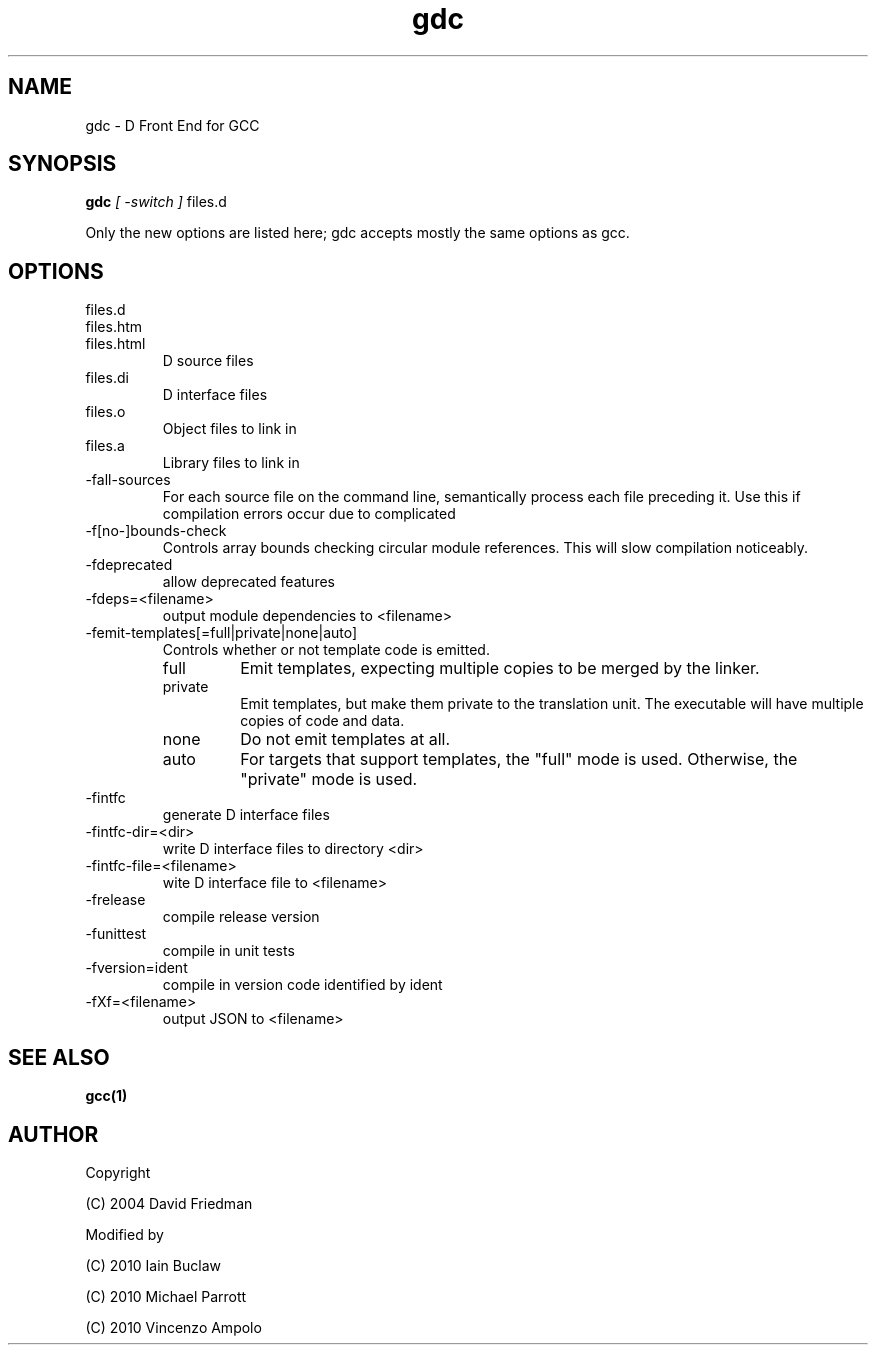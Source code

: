 .TH gdc 1
.SH NAME
gdc - D Front End for GCC
.SH SYNOPSIS
.B gdc
.I [ -switch ]
files.d
...

Only the new options are listed here;
gdc accepts mostly the same options as gcc.
.SH OPTIONS
.IP files.d
.IP files.htm
.IP files.html
D source files
.IP files.di
D interface files
.IP files.o
Object files to link in
.IP files.a
Library files to link in
.IP -fall-sources
For each source file on the command line, semantically process each file
preceding it.  Use this if compilation errors occur due to complicated
.IP -f[no-]bounds-check
Controls array bounds checking
circular module references.  This will slow compilation noticeably.
.IP  -fdeprecated
allow deprecated features
.IP  -fdeps=<filename>
output module dependencies to <filename>
.IP -femit-templates[=full|private|none|auto]
Controls whether or not template code is emitted.

.RS
.IP "full"
Emit templates, expecting multiple copies to be merged by the linker.
.IP "private"
Emit templates, but make them private to the translation unit.
The executable will have multiple copies of code and data.
.IP "none"
Do not emit templates at all.
.IP "auto"
For targets that support templates, the "full" mode is used.
Otherwise, the "private" mode is used.
.RE

.IP  -fintfc
generate D interface files
.IP  -fintfc-dir=<dir>
write D interface files to directory <dir>
.IP -fintfc-file=<filename>
wite D interface file to <filename>
.IP  -frelease
compile release version
.IP  -funittest
compile in unit tests
.IP  -fversion=ident
compile in version code identified by ident
.IP  -fXf=<filename>
output JSON to <filename>

.SH SEE ALSO
.BR gcc(1)

.SH AUTHOR
Copyright

(C) 2004 David Friedman

Modified by

(C) 2010 Iain Buclaw

(C) 2010 Michael Parrott

(C) 2010 Vincenzo Ampolo
